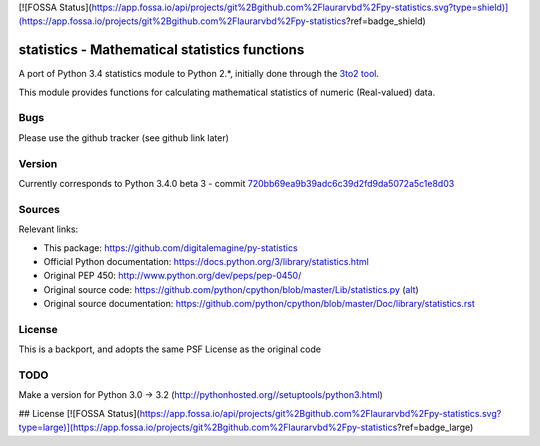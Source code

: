 [![FOSSA Status](https://app.fossa.io/api/projects/git%2Bgithub.com%2Flaurarvbd%2Fpy-statistics.svg?type=shield)](https://app.fossa.io/projects/git%2Bgithub.com%2Flaurarvbd%2Fpy-statistics?ref=badge_shield)

==============================================
statistics - Mathematical statistics functions
==============================================

A port of Python 3.4 statistics module to Python 2.*, initially done through the `3to2 tool <https://pypi.python.org/pypi/3to2>`_.


This module provides functions for calculating mathematical statistics of numeric (Real-valued) data.


Bugs
====

Please use the github tracker (see github link later)

Version
=======

Currently corresponds to Python 3.4.0 beta 3 - commit `720bb69ea9b39adc6c39d2fd9da5072a5c1e8d03
<https://github.com/python/cpython/commit/720bb69ea9b39adc6c39d2fd9da5072a5c1e8d03>`_


Sources
=======

Relevant links:

* This package: https://github.com/digitalemagine/py-statistics
* Official Python documentation: https://docs.python.org/3/library/statistics.html
* Original PEP 450: http://www.python.org/dev/peps/pep-0450/
* Original source code: https://github.com/python/cpython/blob/master/Lib/statistics.py (`alt <https://hg.python.org/cpython/file/3.4/Lib/statistics.py>`_)
* Original source documentation: https://github.com/python/cpython/blob/master/Doc/library/statistics.rst

License
=======

This is a backport, and adopts the same PSF License as the original code

TODO
====

Make a version for Python 3.0 -> 3.2 (http://pythonhosted.org//setuptools/python3.html)


## License
[![FOSSA Status](https://app.fossa.io/api/projects/git%2Bgithub.com%2Flaurarvbd%2Fpy-statistics.svg?type=large)](https://app.fossa.io/projects/git%2Bgithub.com%2Flaurarvbd%2Fpy-statistics?ref=badge_large)